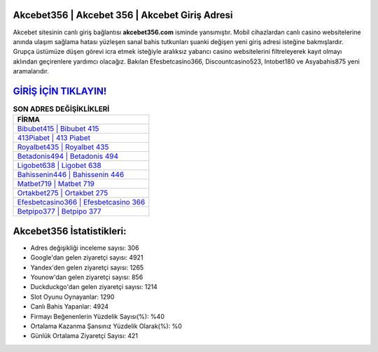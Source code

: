 ﻿Akcebet356 | Akcebet 356 | Akcebet Giriş Adresi
===================================

.. image:: images/akcebet-giris.jpg
   :width: 600
   
Akcebet sitesinin canlı giriş bağlantısı **akcebet356.com** isminde yansımıştır. Mobil cihazlardan canlı casino websitelerine anında ulaşım sağlama hatası yüzleşen sanal bahis tutkunları şuanki değişen yeni giriş adresi isteğine bakmışlardır. Grupça üstümüze düşen görevi icra etmek isteğiyle aralıksız yabancı casino websitelerini filtreleyerek kayıt olmayı aklından geçirenlere yardımcı olacağız. Bakılan Efesbetcasino366, Discountcasino523, Intobet180 ve Asyabahis875 yeni aramalarıdır.

`GİRİŞ İÇİN TIKLAYIN! <https://urlday.cc/git>`_
==============

.. list-table:: **SON ADRES DEĞİŞİKLİKLERİ**
   :widths: 100
   :header-rows: 1

   * - FİRMA
   * - `Bibubet415 | Bibubet 415 <bibubet415-bibubet-415-bibubet-giris-adresi.html>`_
   * - `413Piabet | 413 Piabet <413piabet-413-piabet-piabet-giris-adresi.html>`_
   * - `Royalbet435 | Royalbet 435 <royalbet435-royalbet-435-royalbet-giris-adresi.html>`_	 
   * - `Betadonis494 | Betadonis 494 <betadonis494-betadonis-494-betadonis-giris-adresi.html>`_	 
   * - `Ligobet638 | Ligobet 638 <ligobet638-ligobet-638-ligobet-giris-adresi.html>`_ 
   * - `Bahissenin446 | Bahissenin 446 <bahissenin446-bahissenin-446-bahissenin-giris-adresi.html>`_
   * - `Matbet719 | Matbet 719 <matbet719-matbet-719-matbet-giris-adresi.html>`_	 
   * - `Ortakbet275 | Ortakbet 275 <ortakbet275-ortakbet-275-ortakbet-giris-adresi.html>`_
   * - `Efesbetcasino366 | Efesbetcasino 366 <efesbetcasino366-efesbetcasino-366-efesbetcasino-giris-adresi.html>`_
   * - `Betpipo377 | Betpipo 377 <betpipo377-betpipo-377-betpipo-giris-adresi.html>`_
	 
Akcebet356 İstatistikleri:
===================================	 
* Adres değişikliği inceleme sayısı: 306
* Google'dan gelen ziyaretçi sayısı: 4921
* Yandex'den gelen ziyaretçi sayısı: 1265
* Younow'dan gelen ziyaretçi sayısı: 856
* Duckduckgo'dan gelen ziyaretçi sayısı: 1214
* Slot Oyunu Oynayanlar: 1290
* Canlı Bahis Yapanlar: 4924
* Firmayı Beğenenlerin Yüzdelik Sayısı(%): %40
* Ortalama Kazanma Şansınız Yüzdelik Olarak(%): %0
* Günlük Ortalama Ziyaretçi Sayısı: 421
